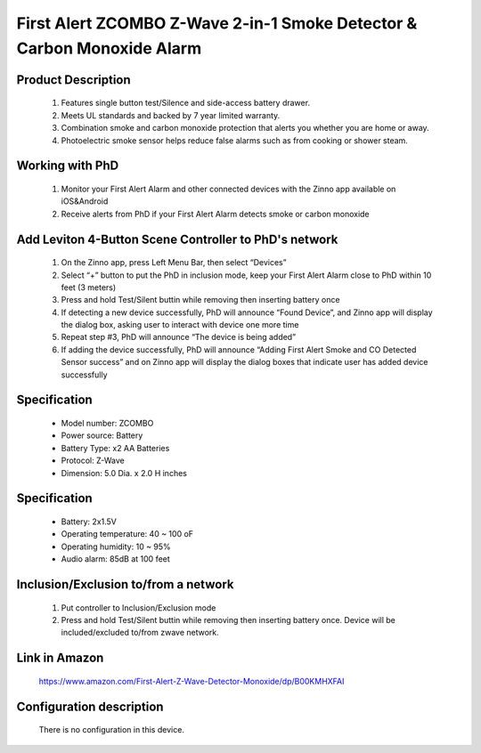 First Alert ZCOMBO Z-Wave 2-in-1 Smoke Detector & Carbon Monoxide Alarm
--------------------------------

	.. image:: ../../images/smoke_co_sensor/first_alert_smoke_zcombo.jpg
	.. :align: left
	
Product Description
~~~~~~~~~~~~~~~~~~~~~~~~~~
	#. Features single button test/Silence and side-access battery drawer.
	#. Meets UL standards and backed by 7 year limited warranty.
	#. Combination smoke and carbon monoxide protection that alerts you whether you are home or away.
	#. Photoelectric smoke sensor helps reduce false alarms such as from cooking or shower steam.

Working with PhD
~~~~~~~~~~~~~~~~~~~~~~~~~~~~~~~~~~~
	#. Monitor your First Alert Alarm and other connected devices with the Zinno app available on iOS&Android	
	#. Receive alerts from PhD if your First Alert Alarm detects smoke or carbon monoxide
	
Add Leviton 4-Button Scene Controller to PhD's network
~~~~~~~~~~~~~~~~~~~~~~~~~~~~~~~~~~~~~~~~
	#. On the Zinno app, press Left Menu Bar, then select “Devices”
	#. Select “+” button to put the PhD in inclusion mode, keep your First Alert Alarm close to PhD within 10 feet (3 meters)	
	#. Press and hold Test/Silent buttin while removing then inserting battery once
	#. If detecting a new device successfully, PhD will announce “Found Device”, and Zinno app will display the dialog box, asking user to interact with device one more time
	#. Repeat step #3, PhD will announce “The device is being added”
	#. If adding the device successfully, PhD will announce “Adding First Alert Smoke and CO Detected Sensor success” and on Zinno app will display the dialog boxes that indicate user has added device successfully		

	.. image:: ../../images/smoke_co_sensor/first_alert_smoke_zcombo.jpg
	.. :align: left

Specification
~~~~~~~~~~~~~~~~~~~~~~
	- Model number: 				ZCOMBO
	- Power source: 				Battery
	- Battery Type:					x2 AA Batteries
	- Protocol: 					Z-Wave
	- Dimension:					5.0 Dia. x 2.0 H inches
..	- Weight:						0.525 pounds
	- Color: 						White

	
Specification
~~~~~~~~~~~~~~~~~~~~~~
	- Battery: 2x1.5V 
	- Operating temperature: 40 ~ 100 oF
	- Operating humidity: 10 ~ 95%
	- Audio alarm: 85dB at 100 feet


Inclusion/Exclusion to/from a network
~~~~~~~~~~~~~~~~~~~~~~~
	#. Put controller to Inclusion/Exclusion mode
	#. Press and hold Test/Silent buttin while removing then inserting battery once. Device will be included/excluded to/from zwave network.
	
	
Link in Amazon
~~~~~~~~~~~~~~~~~~~~
	https://www.amazon.com/First-Alert-Z-Wave-Detector-Monoxide/dp/B00KMHXFAI
	
Configuration description
~~~~~~~~~~~~~~~~~~~~~~~~~~
	There is no configuration in this device.
	
	
